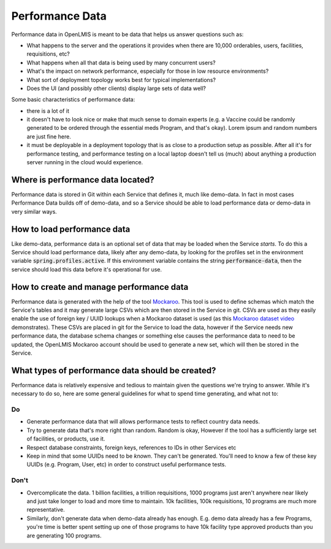 #################
Performance Data
#################

Performance data in OpenLMIS is meant to be data that helps us answer questions
such as:

- What happens to the server and the operations it provides when there are
  10,000 orderables, users, facilities, requisitions, etc?
- What happens when all that data is being used by many concurrent users?
- What's the impact on network performance, especially for those in low resource
  environments?
- What sort of deployment topology works best for typical implementations?
- Does the UI (and possibly other clients) display large sets of data well?

Some basic characteristics of performance data:

- there is a lot of it
- it doesn't have to look nice or make that much sense to domain experts (e.g.
  a Vaccine could be randomly generated to be ordered through the essential meds
  Program, and that's okay).  Lorem ipsum and random numbers are just fine here.
- it must be deployable in a deployment topology that is as close to a
  production setup as possible.  After all it's for performance testing, and
  performance testing on a local laptop doesn't tell us (much) about anything a
  production server running in the cloud would experience.


Where is performance data located?
===================================

Performance data is stored in Git within each Service that defines it, much
like demo-data.  In fact in most cases Performance Data builds off of demo-data,
and so a Service should be able to load performance data or demo-data in very
similar ways.

How to load performance data
==============================

Like demo-data, performance data is an optional set of data that may be loaded
when the Service *starts*.  To do this a Service should load performance data,
likely after any demo-data, by looking for the profiles set in the environment
variable :code:`spring.profiles.active`.  If this environment variable contains
the string :code:`performance-data`, then the service should load this data
before it's operational for use.

How to create and manage performance data
===========================================

Performance data is generated with the help of the tool `Mockaroo`_.  This
tool is used to define schemas which match the Service's tables and it may
generate large CSVs which are then stored in the Service in git.  CSVs are used
as they easily enable the use of foreign key / UUID lookups when a Mockaroo
dataset is used (as this `Mockaroo dataset video`_ demonstrates).  These CSVs
are placed in git for the Service to load the data, however if the Service needs
new performance data, the database schema changes or something else causes the
performance data to need to be updated, the OpenLMIS Mockaroo account should
be used to generate a new set, which will then be stored in the Service.

What types of performance data should be created?
==================================================

Performance data is relatively expensive and tedious to maintain given the
questions we're trying to answer.  While it's necessary to do so, here are some
general guidelines for what to spend time generating, and what not to:

Do
---

- Generate performance data that will allows performance tests to reflect
  country data needs.
- Try to generate data that's more right than random.  Random is okay, However
  if the tool has a sufficiently large set of facilities, or products, use it.
- Respect database constraints, foreign keys, references to IDs in other
  Services etc
- Keep in mind that some UUIDs need to be *known*.  They can't be generated.
  You'll need to know a few of these key UUIDs (e.g. Program, User, etc) in
  order to construct useful performance tests.

Don't
------

- Overcomplicate the data.  1 billion facilities, a trillion requisitions, 1000
  programs just aren't anywhere near likely and just take longer to load and
  more time to maintain.  10k facilities, 100k requisitions, 10 programs are
  much more representative.
- Similarly, don't generate data when demo-data already has enough.  E.g. demo
  data already has a few Programs, you're time is better spent setting up one
  of those programs to have 10k facility type approved products than you are
  generating 100 programs.

.. _Mockaroo: http://mockaroo.com
.. _Mockaroo dataset video: https://youtu.be/XATDlwG1azU
